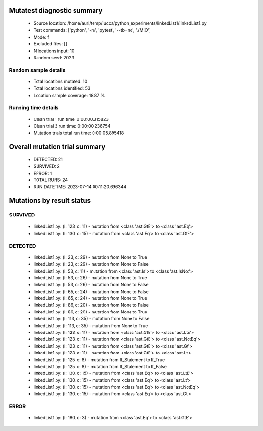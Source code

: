 Mutatest diagnostic summary
===========================
 - Source location: /home/auri/temp/lucca/python_experiments/linkedList1/linkedList1.py
 - Test commands: ['python', '-m', 'pytest', '--tb=no', './MIO']
 - Mode: f
 - Excluded files: []
 - N locations input: 10
 - Random seed: 2023

Random sample details
---------------------
 - Total locations mutated: 10
 - Total locations identified: 53
 - Location sample coverage: 18.87 %


Running time details
--------------------
 - Clean trial 1 run time: 0:00:00.315823
 - Clean trial 2 run time: 0:00:00.236754
 - Mutation trials total run time: 0:00:05.895418

Overall mutation trial summary
==============================
 - DETECTED: 21
 - SURVIVED: 2
 - ERROR: 1
 - TOTAL RUNS: 24
 - RUN DATETIME: 2023-07-14 00:11:20.696344


Mutations by result status
==========================


SURVIVED
--------
 - linkedList1.py: (l: 123, c: 11) - mutation from <class 'ast.GtE'> to <class 'ast.Eq'>
 - linkedList1.py: (l: 130, c: 15) - mutation from <class 'ast.Eq'> to <class 'ast.GtE'>


DETECTED
--------
 - linkedList1.py: (l: 23, c: 29) - mutation from None to True
 - linkedList1.py: (l: 23, c: 29) - mutation from None to False
 - linkedList1.py: (l: 53, c: 11) - mutation from <class 'ast.Is'> to <class 'ast.IsNot'>
 - linkedList1.py: (l: 53, c: 26) - mutation from None to True
 - linkedList1.py: (l: 53, c: 26) - mutation from None to False
 - linkedList1.py: (l: 65, c: 24) - mutation from None to False
 - linkedList1.py: (l: 65, c: 24) - mutation from None to True
 - linkedList1.py: (l: 86, c: 20) - mutation from None to False
 - linkedList1.py: (l: 86, c: 20) - mutation from None to True
 - linkedList1.py: (l: 113, c: 35) - mutation from None to False
 - linkedList1.py: (l: 113, c: 35) - mutation from None to True
 - linkedList1.py: (l: 123, c: 11) - mutation from <class 'ast.GtE'> to <class 'ast.LtE'>
 - linkedList1.py: (l: 123, c: 11) - mutation from <class 'ast.GtE'> to <class 'ast.NotEq'>
 - linkedList1.py: (l: 123, c: 11) - mutation from <class 'ast.GtE'> to <class 'ast.Gt'>
 - linkedList1.py: (l: 123, c: 11) - mutation from <class 'ast.GtE'> to <class 'ast.Lt'>
 - linkedList1.py: (l: 125, c: 8) - mutation from If_Statement to If_True
 - linkedList1.py: (l: 125, c: 8) - mutation from If_Statement to If_False
 - linkedList1.py: (l: 130, c: 15) - mutation from <class 'ast.Eq'> to <class 'ast.LtE'>
 - linkedList1.py: (l: 130, c: 15) - mutation from <class 'ast.Eq'> to <class 'ast.Lt'>
 - linkedList1.py: (l: 130, c: 15) - mutation from <class 'ast.Eq'> to <class 'ast.NotEq'>
 - linkedList1.py: (l: 130, c: 15) - mutation from <class 'ast.Eq'> to <class 'ast.Gt'>


ERROR
-----
 - linkedList1.py: (l: 180, c: 3) - mutation from <class 'ast.Eq'> to <class 'ast.GtE'>